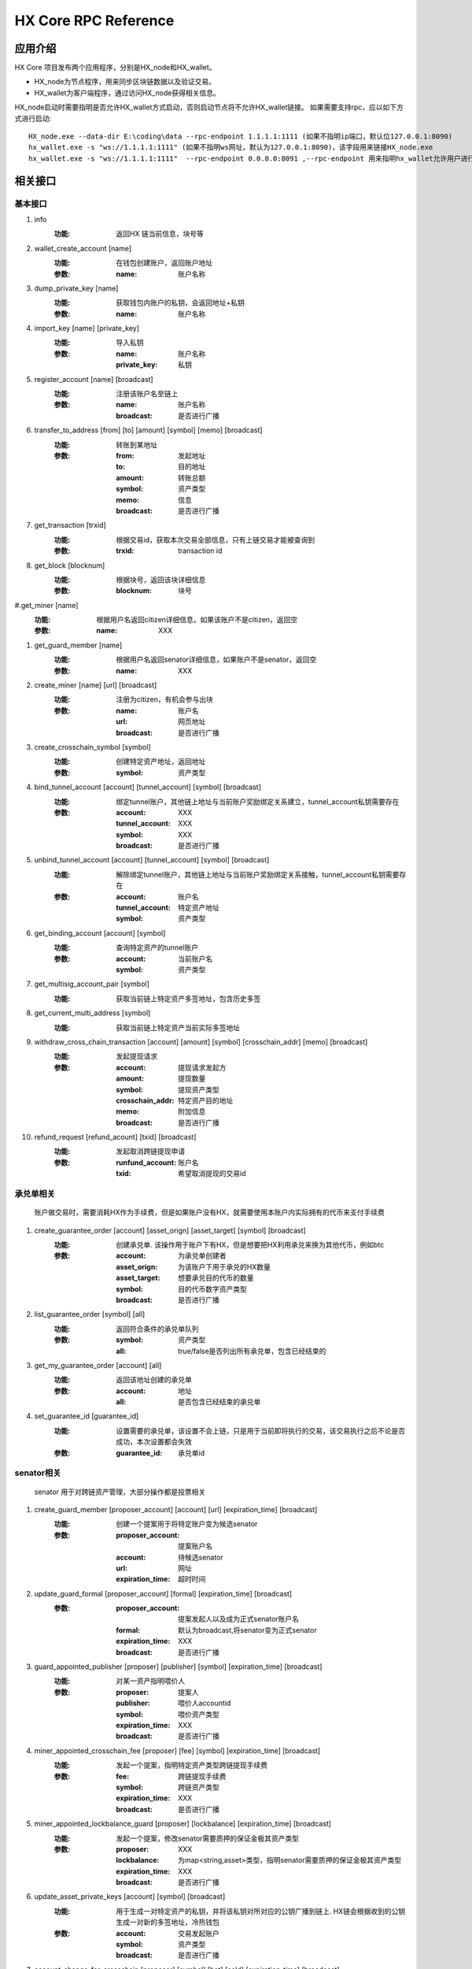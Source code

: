 HX Core RPC Reference
=====================


应用介绍
--------
HX Core 项目发布两个应用程序，分别是HX_node和HX_wallet。

* HX_node为节点程序，用来同步区块链数据以及验证交易。
* HX_wallet为客户端程序，通过访问HX_node获得相关信息。

HX_node启动时需要指明是否允许HX_wallet方式启动，否则启动节点将不允许HX_wallet链接。
如果需要支持rpc，应以如下方式进行启动::

    HX_node.exe --data-dir E:\coding\data --rpc-endpoint 1.1.1.1:1111 (如果不指明ip端口，默认位127.0.0.1:8090)
    hx_wallet.exe -s "ws://1.1.1.1:1111" (如果不指明ws网址，默认为127.0.0.1:8090)，该字段用来链接HX_node.exe
    hx_wallet.exe -s "ws://1.1.1.1:1111"  --rpc-endpoint 0.0.0.0:8091 ,--rpc-endpoint 用来指明hx_wallet允许用户进行rpc调用，rpc监听地址为0.0.0.0:8091


相关接口
--------

基本接口
^^^^^^^^

#. info
    :功能: 返回HX 链当前信息，块号等

#. wallet_create_account  [name]
    :功能: 在钱包创建账户，返回账户地址
    :参数: 
        :name: 账户名称

#. dump_private_key [name]
    :功能: 获取钱包内账户的私钥，会返回地址+私钥
    :参数: 
        :name: 账户名称

#. import_key [name] [private_key]
    :功能: 导入私钥
    :参数: 
        :name: 账户名称
        :private_key: 私钥

#. register_account [name] [broadcast]
    :功能: 注册该账户名至链上
    :参数: 
        :name: 账户名称
        :broadcast: 是否进行广播

#. transfer_to_address [from] [to] [amount] [symbol] [memo] [broadcast]
    :功能: 转账到某地址
    :参数: 
        :from: 发起地址
        :to: 目的地址
        :amount: 转账总额
        :symbol: 资产类型
        :memo: 信息
        :broadcast: 是否进行广播

#. get_transaction [trxid]
    :功能: 根据交易id，获取本次交易全部信息，只有上链交易才能被查询到
    :参数: 
        :trxid: transaction id
    
#. get_block [blocknum]
    :功能: 根据块号，返回该块详细信息
    :参数: 
        :blocknum: 块号

#.get_miner [name]
    :功能: 根据用户名返回citizen详细信息，如果该账户不是citizen，返回空
    :参数: 
        :name: XXX

#. get_guard_member [name]
    :功能: 根据用户名返回senator详细信息，如果账户不是senator，返回空
    :参数: 
        :name: XXX

#. create_miner [name] [url] [broadcast]
    :功能: 注册为citizen，有机会参与出块
    :参数: 
        :name: 账户名
        :url: 网页地址
        :broadcast: 是否进行广播

#. create_crosschain_symbol [symbol]
    :功能: 创建特定资产地址，返回地址
    :参数:
        :symbol: 资产类型

#. bind_tunnel_account [account] [tunnel_account] [symbol] [broadcast]
    :功能: 绑定tunnel账户，其他链上地址与当前账户奖励绑定关系建立，tunnel_account私钥需要存在
    :参数:
        :account: XXX
        :tunnel_account: XXX
        :symbol: XXX
        :broadcast: 是否进行广播

#. unbind_tunnel_account [account] [tunnel_account] [symbol] [broadcast]
    :功能: 解除绑定tunnel账户，其他链上地址与当前账户奖励绑定关系接触，tunnel_account私钥需要存在
    :参数: 
        :account:        账户名
        :tunnel_account: 特定资产地址
        :symbol:         资产类型

#. get_binding_account [account] [symbol]
    :功能: 查询特定资产的tunnel账户
    :参数: 
        :account: 当前账户名
        :symbol: 资产类型

#. get_multisig_account_pair [symbol]
    :功能: 获取当前链上特定资产多签地址，包含历史多签

#. get_current_multi_address [symbol]
    :功能: 获取当前链上特定资产当前实际多签地址

#. withdraw_cross_chain_transaction [account] [amount] [symbol] [crosschain_addr] [memo] [broadcast]
    :功能: 发起提现请求
    :参数: 
        :account: 提现请求发起方
        :amount:  提现数量
        :symbol: 提现资产类型
        :crosschain_addr: 特定资产目的地址
        :memo:    附加信息
        :broadcast: 是否进行广播

#. refund_request [refund_acount] [txid] [broadcast]
    :功能: 发起取消跨链提现申请
    :参数: 
        :runfund_account: 账户名
        :txid:  希望取消提现的交易id

承兑单相关
^^^^^^^^^^
    账户做交易时，需要消耗HX作为手续费，但是如果账户没有HX，就需要使用本账户内实际拥有的代币来支付手续费

#. create_guarantee_order [account] [asset_orign] [asset_target] [symbol] [broadcast]
    :功能: 创建承兑单. 该操作用于账户下有HX，但是想要把HX利用承兑来换为其他代币，例如btc
    :参数: 
        :account: 为承兑单创建者
        :asset_orign: 为该账户下用于承兑的HX数量
        :asset_target: 想要承兑目的代币的数量
        :symbol:    目的代币数字资产类型
        :broadcast: 是否进行广播

#. list_guarantee_order [symbol] [all]
    :功能: 返回符合条件的承兑单队列
    :参数: 
        :symbol: 资产类型
        :all: true/false是否列出所有承兑单，包含已经结束的

#. get_my_guarantee_order [account] [all]
    :功能: 返回该地址创建的承兑单
    :参数: 
        :account: 地址
        :all: 是否包含已经结束的承兑单

#. set_guarantee_id [guarantee_id]
    :功能: 设置需要的承兑单，该设置不会上链，只是用于当前即将执行的交易，该交易执行之后不论是否成功，本次设置都会失效
    :参数: 
        :guarantee_id: 承兑单id

senator相关
^^^^^^^^^^^
    senator 用于对跨链资产管理，大部分操作都是投票相关

#. create_guard_member  [proposer_account] [account] [url] [expiration_time] [broadcast]
    :功能: 创建一个提案用于将特定账户变为候选senator
    :参数: 
        :proposer_account: 提案账户名
        :account: 待候选senator
        :url:    网址
        :expiration_time: 超时时间

#. update_guard_formal [proposer_account] [formal] [expiration_time] [broadcast]
    :参数: 
        :proposer_account: 提案发起人以及成为正式senator账户名
        :formal: 默认为broadcast,将senator变为正式senator
        :expiration_time: XXX
        :broadcast: 是否进行广播

#. guard_appointed_publisher [proposer] [publisher] [symbol] [expiration_time] [broadcast]
    :功能: 对某一资产指明喂价人
    :参数: 
        :proposer: 提案人
        :publisher: 喂价人accountid
        :symbol: 喂价资产类型
        :expiration_time: XXX
        :broadcast: 是否进行广播

#. miner_appointed_crosschain_fee [proposer] [fee] [symbol] [expiration_time] [broadcast]
    :功能: 发起一个提案，指明特定资产类型跨链提现手续费
    :参数: 
        :fee: 跨链提现手续费
        :symbol: 跨链资产类型
        :expiration_time: XXX
        :broadcast: 是否进行广播

#. miner_appointed_lockbalance_guard [proposer] [lockbalance] [expiration_time] [broadcast]
    :功能: 发起一个提案，修改senator需要质押的保证金极其资产类型
    :参数: 
        :proposer: XXX
        :lockbalance: 为map<string,asset>类型，指明senator需要质押的保证金极其资产类型
        :expiration_time: XXX
        :broadcast: 是否进行广播

#. update_asset_private_keys [account] [symbol] [broadcast]
    :功能: 用于生成一对特定资产的私钥，并将该私钥对所对应的公钥广播到链上. HX链会根据收到的公钥生成一对新的多签地址，冷热钱包
    :参数: 
        :account: 交易发起账户
        :symbol: 资产类型
        :broadcast: 是否进行广播

#. account_change_for_crosschain [proposer] [symbol] [hot] [cold] [expiration_time] [broadcast]
    :功能: 发起一个提案，使得hot和cold 在链上确认生效
    :参数: 
        :proposer: XXX
        :symbol: 资产类型
        :hot: 热钱包地址
        :cold: 冷钱包地址
        :expiration_time: XXX
        :broadcast: 是否进行广播

#. get_proposal_for_voter [account]
    :功能: 获取需要该账户签名的所有提案
    :参数: 
        :account: 当前账户名

#. approve_proposal [account] [proposal_id] [delta] [broadcast]
    :功能: 同意提案
    :参数: 
        :account: 投票人
        :proposal_id: 提案id
        :delta: 投票内容,类似如下{"key_approvals_to_add":[addr]，“key_approvals_to_remove”：[addr]}
        :broadcast: 是否进行广播

#. get_crosschain_transaction [type]
    :功能: 返回对应状态下提现交易及状态
    :参数: 
        :type: 状态 0,1,2,3,4
            + 0: 提现请求状态
            + 1，2: 交易等待签名或签名中状态
            + 3: 交易签名结束广播
            + 4: 对应资产链已打包该交易

#. guard_sign_crosschain_transaction [trxid] [senator]
    :功能: 对提现交易进行签名操作
    :参数: 
        :trxid: 提现交易id，状态1下
        :senator: senator账户名

